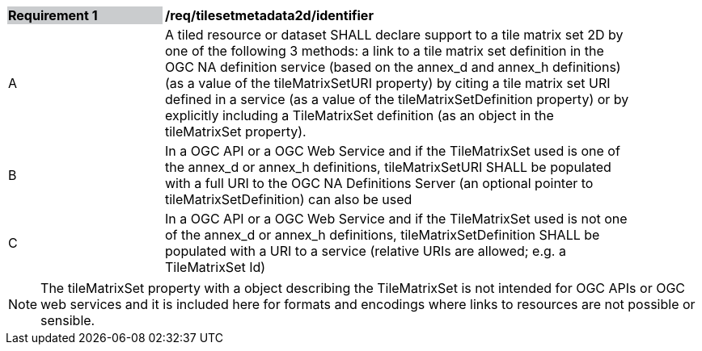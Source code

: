 [[timesetmetadata2d_identifier]]
[width="90%",cols="2,6"]
|===
|*Requirement {counter:req-id}* {set:cellbgcolor:#CACCCE}|*/req/tilesetmetadata2d/identifier* {set:cellbgcolor:#FFFFFF}
|A| A tiled resource or dataset SHALL declare support to a tile matrix set 2D by one of the following 3 methods: a link to a tile matrix set definition in the OGC NA definition service (based on the ((annex_d)) and ((annex_h)) definitions) (as a value of the tileMatrixSetURI property) by citing a tile matrix set URI defined in a service (as a value of the tileMatrixSetDefinition property) or by explicitly including a TileMatrixSet definition (as an object in the tileMatrixSet property). {set:cellbgcolor:#FFFFFF}
|B| In a OGC API or a OGC Web Service and if the TileMatrixSet used is one of the ((annex_d)) or ((annex_h)) definitions,  tileMatrixSetURI SHALL be populated with a full URI to the OGC NA Definitions Server (an optional pointer to tileMatrixSetDefinition) can also be used {set:cellbgcolor:#FFFFFF}
|C| In a OGC API or a OGC Web Service and if the TileMatrixSet used is not one of the ((annex_d)) or ((annex_h)) definitions,  tileMatrixSetDefinition SHALL be populated with a URI to a service (relative URIs are allowed; e.g. a  TileMatrixSet Id) {set:cellbgcolor:#FFFFFF}
|===

NOTE: The tileMatrixSet property with a object describing the TileMatrixSet is not intended for OGC APIs or OGC web services and it is included here for formats and encodings where links to resources are not possible or sensible.
